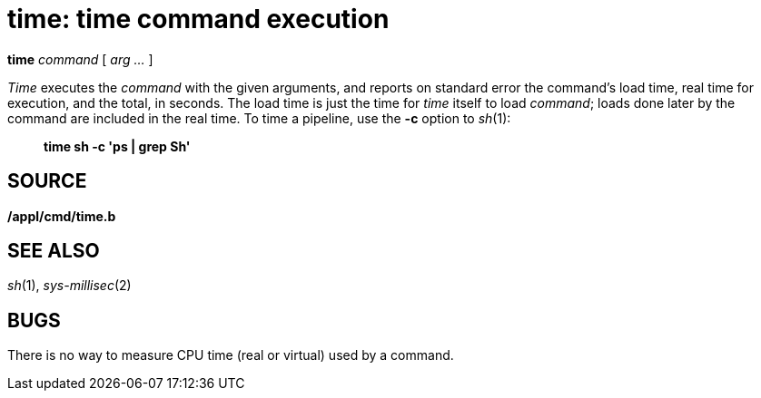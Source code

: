 = time: time command execution


*time* _command_ [ _arg ..._ ]


_Time_ executes the _command_ with the given arguments, and reports on
standard error the command's load time, real time for execution, and the
total, in seconds. The load time is just the time for _time_ itself to
load _command_; loads done later by the command are included in the real
time. To time a pipeline, use the *-c* option to _sh_(1):

___________________________
*time sh -c 'ps | grep Sh'*
___________________________

== SOURCE

*/appl/cmd/time.b*

== SEE ALSO

_sh_(1), _sys-millisec_(2)

== BUGS

There is no way to measure CPU time (real or virtual) used by a command.
